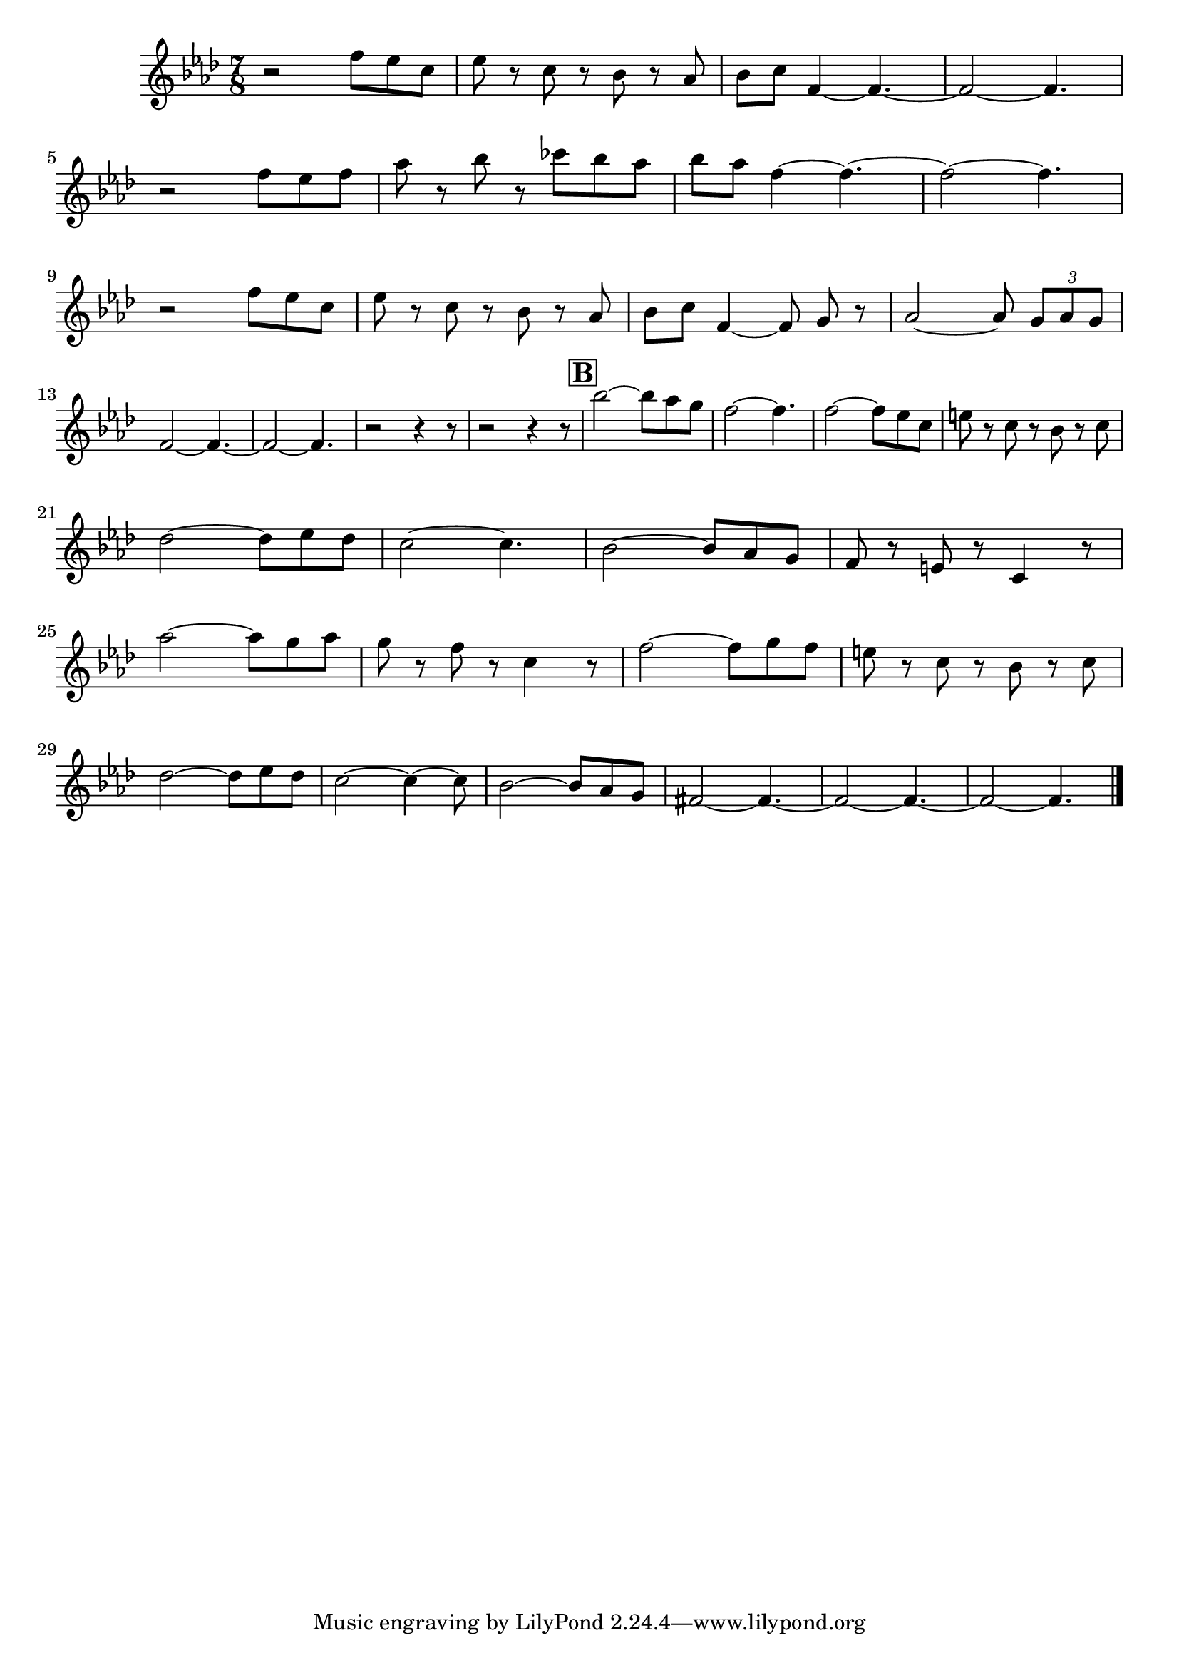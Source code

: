 \version "2.20.0"



\score {

  \new Staff {
    \new Voice

	 { \relative c''

	   {
	     

	     \key aes \major
	     \numericTimeSignature
	     \time 7/8

	     r2 f8[ ees c] ees8 r8 c8 r8 bes8 r8 aes | bes[ c]  f,4~ f4.~ | f2~ f4. | \break
	     r2 f'8[ ees f] aes8 r8 bes8 r8 ces[ bes aes] | bes[ aes] f4~ f4.~ | f2~ f4.  | \break
	     r2 f8[ ees c] ees8 r8 c8 r8 bes8 r8 aes | bes[ c]  f,4~ f8 g8 r8 aes2~ aes8 \tuplet 3/2 {g8 aes g} | \break
	     f2~ f4.~ | f2~ f4. | r2 r4 r8 | r2 r4 r8


	     
	     \mark \markup {\box \bold B}
	     bes'2~ bes8[ aes g] f2~ f4. | f2~ f8[ ees c] e r c r bes r c8 | \break
	     des2~ des8[ ees des] c2~ c4. | bes2~ bes8[ aes g] f r e r c4 r8 | \break
	     aes''2~ aes8[ g aes] g r f r c4 r8 | f2~ f8[ g f] e r c r bes r c8 | \break
	     des2~ des8[ ees des] c2~ c4~ c8 | bes2~ bes8[ aes g] fis2~ fis4.~  | fis2~ fis4.~  | fis2~ fis4. \bar "|." \break

	     
	     
	   }
	 }
    }
  }